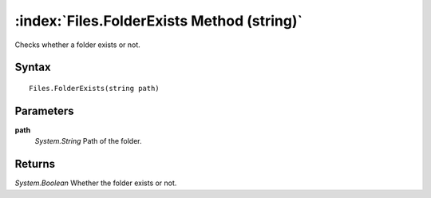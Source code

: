 :index:`Files.FolderExists Method (string)`
===========================================

Checks whether a folder exists or not.

Syntax
------

::

	Files.FolderExists(string path)

Parameters
----------

**path**
	*System.String* Path of the folder.

Returns
-------

*System.Boolean* Whether the folder exists or not.
